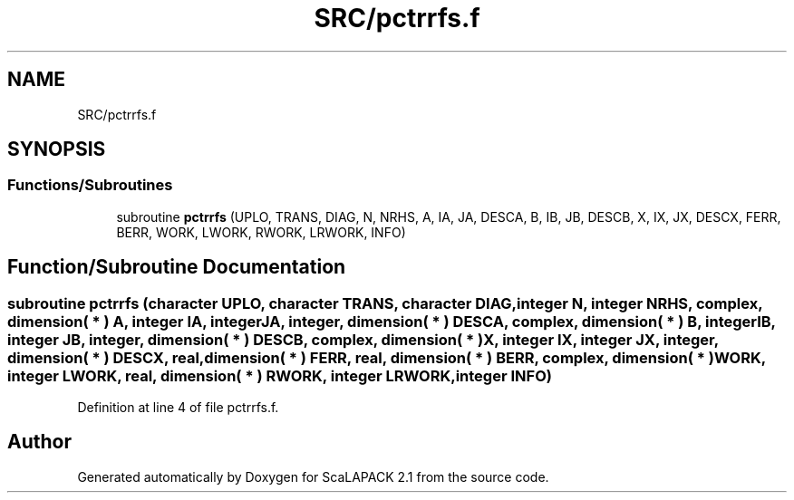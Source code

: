 .TH "SRC/pctrrfs.f" 3 "Sat Nov 16 2019" "Version 2.1" "ScaLAPACK 2.1" \" -*- nroff -*-
.ad l
.nh
.SH NAME
SRC/pctrrfs.f
.SH SYNOPSIS
.br
.PP
.SS "Functions/Subroutines"

.in +1c
.ti -1c
.RI "subroutine \fBpctrrfs\fP (UPLO, TRANS, DIAG, N, NRHS, A, IA, JA, DESCA, B, IB, JB, DESCB, X, IX, JX, DESCX, FERR, BERR, WORK, LWORK, RWORK, LRWORK, INFO)"
.br
.in -1c
.SH "Function/Subroutine Documentation"
.PP 
.SS "subroutine pctrrfs (character UPLO, character TRANS, character DIAG, integer N, integer NRHS, \fBcomplex\fP, dimension( * ) A, integer IA, integer JA, integer, dimension( * ) DESCA, \fBcomplex\fP, dimension( * ) B, integer IB, integer JB, integer, dimension( * ) DESCB, \fBcomplex\fP, dimension( * ) X, integer IX, integer JX, integer, dimension( * ) DESCX, real, dimension( * ) FERR, real, dimension( * ) BERR, \fBcomplex\fP, dimension( * ) WORK, integer LWORK, real, dimension( * ) RWORK, integer LRWORK, integer INFO)"

.PP
Definition at line 4 of file pctrrfs\&.f\&.
.SH "Author"
.PP 
Generated automatically by Doxygen for ScaLAPACK 2\&.1 from the source code\&.
